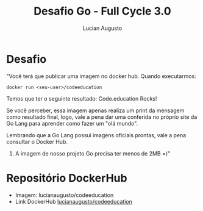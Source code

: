 #+TITLE:Desafio Go - Full Cycle 3.0
#+AUTHOR: Lucian Augusto
#+STARTUP: showeverything
#+OPTIONS: date:nill toc:nil num:1

* Desafio
"Você terá que publicar uma imagem no docker hub. Quando executarmos:
#+begin_src
docker run <seu-user>/codeeducation
#+end_src

Temos que ter o seguinte resultado: Code.education Rocks!

Se você perceber, essa imagem apenas realiza um print da mensagem como resultado final, logo, vale a pena dar uma conferida no próprio site da Go Lang para aprender como fazer um "olá mundo".

Lembrando que a Go Lang possui imagens oficiais prontas, vale a pena consultar o Docker Hub.

3) A imagem de nosso projeto Go precisa ter menos de 2MB =)"

* Repositório DockerHub
+ Imagem: lucianaugusto/codeeducation
+ Link DockerHub [[https://hub.docker.com/layers/lucianaugusto/codeeducation/latest/images/sha256:16f0a18d6e201b8dac25c8f7f97f63578b3927013ef6b392098cc8f30db3edea][lucianaugusto/codeeducation]]
